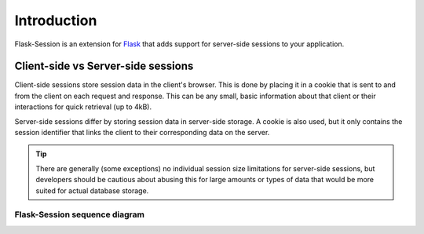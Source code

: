 Introduction
=============

Flask-Session is an extension for `Flask`_ that adds support for server-side sessions to
your application.

.. _Flask: https://flask.palletsprojects.com/en/3.0.x/

Client-side vs Server-side sessions
------------------------------------

Client-side sessions store session data in the client's browser. 
This is done by placing it in a cookie that is sent to and from the client on each request and response. 
This can be any small, basic information about that client or their interactions for quick retrieval (up to 4kB). 

Server-side sessions differ by storing session data in server-side storage. 
A cookie is also used, but it only contains the session identifier that links the client to their corresponding data on the server.

.. tip::
   There are generally (some exceptions) no individual session size limitations for server-side sessions, 
   but developers should be cautious about abusing this for large amounts or types of data that would be more suited for actual database storage.

Flask-Session sequence diagram
~~~~~~~~~~~~~~~~~~~~~~~~~~~~~~~

.. image:: /_static/sequence.webp
   :alt: sequence diagram for flask-session
   :class: padded highlight